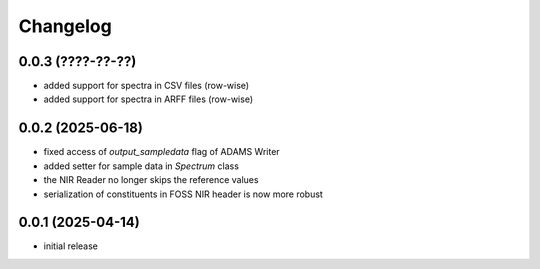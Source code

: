 Changelog
=========

0.0.3 (????-??-??)
------------------

- added support for spectra in CSV files (row-wise)
- added support for spectra in ARFF files (row-wise)


0.0.2 (2025-06-18)
------------------

- fixed access of `output_sampledata` flag of ADAMS Writer
- added setter for sample data in `Spectrum` class
- the NIR Reader no longer skips the reference values
- serialization of constituents in FOSS NIR header is now more robust


0.0.1 (2025-04-14)
------------------

- initial release

